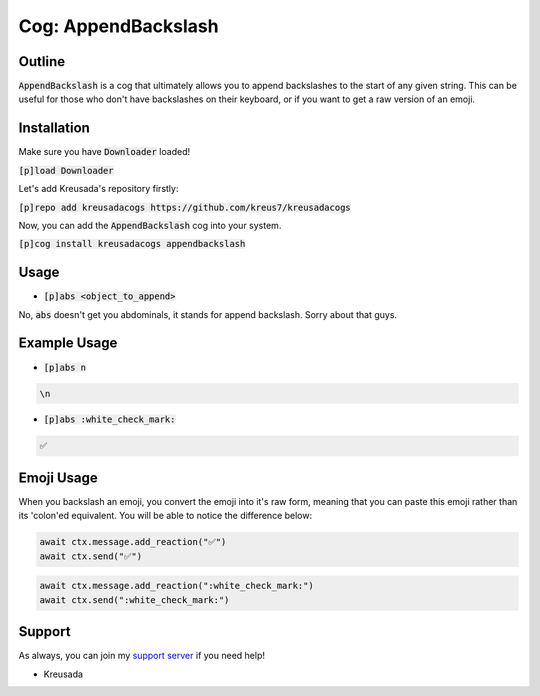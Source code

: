 .. _appendbackslash:

====================
Cog: AppendBackslash
====================

-------
Outline
-------

:code:`AppendBackslash` is a cog that ultimately allows you to append backslashes to the start of any given string.
This can be useful for those who don't have backslashes on their keyboard, or if you want to get a raw version of an emoji.

------------
Installation
------------

Make sure you have :code:`Downloader` loaded!

:code:`[p]load Downloader`

Let's add Kreusada's repository firstly:

:code:`[p]repo add kreusadacogs https://github.com/kreus7/kreusadacogs`

Now, you can add the :code:`AppendBackslash` cog into your system.

:code:`[p]cog install kreusadacogs appendbackslash`

-----
Usage
-----

- :code:`[p]abs <object_to_append>`

No, :code:`abs` doesn't get you abdominals, it stands for append backslash. Sorry about that guys.

-------------
Example Usage
-------------

- :code:`[p]abs n`

.. code-block:: bash

    \n
    
- :code:`[p]abs :white_check_mark:`

.. code-block:: bash

    ✅
    
-----------
Emoji Usage
-----------

When you backslash an emoji, you convert the emoji into it's raw form, meaning that you can paste this emoji rather than its 'colon'ed equivalent.
You will be able to notice the difference below:

.. code-block:: python

    await ctx.message.add_reaction("✅")
    await ctx.send("✅")
    
.. code-block:: python

    await ctx.message.add_reaction(":white_check_mark:")
    await ctx.send(":white_check_mark:")

-------
Support
-------

As always, you can join my `support server <https://discord.gg/JmCFyq7>`_ if you need help!

- Kreusada
